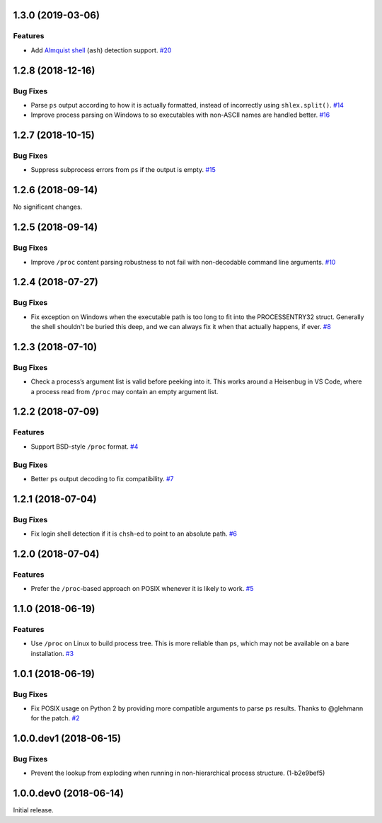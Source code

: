 1.3.0 (2019-03-06)
==================

Features
--------

- Add `Almquist shell <https://en.wikipedia.org/wiki/Almquist_shell>`_
  (``ash``) detection support.  `#20
  <https://github.com/sarugaku/shellingham/issues/20>`_


1.2.8 (2018-12-16)
==================

Bug Fixes
---------

- Parse ``ps`` output according to how it is actually formatted, instead of
  incorrectly using ``shlex.split()``.  `#14
  <https://github.com/sarugaku/shellingham/issues/14>`_

- Improve process parsing on Windows to so executables with non-ASCII names are
  handled better.  `#16 <https://github.com/sarugaku/shellingham/issues/16>`_


1.2.7 (2018-10-15)
==================

Bug Fixes
---------

- Suppress subprocess errors from ``ps`` if the output is empty.  `#15
  <https://github.com/sarugaku/shellingham/issues/15>`_


1.2.6 (2018-09-14)
==================

No significant changes.


1.2.5 (2018-09-14)
==================

Bug Fixes
---------

- Improve ``/proc`` content parsing robustness to not fail with non-decodable
  command line arguments.  `#10
  <https://github.com/sarugaku/shellingham/issues/10>`_


1.2.4 (2018-07-27)
==================

Bug Fixes
---------

- Fix exception on Windows when the executable path is too long to fit into the
  PROCESSENTRY32 struct. Generally the shell shouldn't be buried this deep, and
  we can always fix it when that actually happens, if ever.  `#8
  <https://github.com/sarugaku/shellingham/issues/8>`_


1.2.3 (2018-07-10)
=======================

Bug Fixes
---------

- Check a process’s argument list is valid before peeking into it. This works
  around a Heisenbug in VS Code, where a process read from ``/proc`` may
  contain an empty argument list.


1.2.2 (2018-07-09)
==================

Features
--------

- Support BSD-style ``/proc`` format.  `#4
  <https://github.com/sarugaku/shellingham/issues/4>`_


Bug Fixes
---------

- Better ``ps`` output decoding to fix compatibility.  `#7
  <https://github.com/sarugaku/shellingham/issues/7>`_


1.2.1 (2018-07-04)
==================

Bug Fixes
---------

- Fix login shell detection if it is ``chsh``-ed to point to an absolute path.
  `#6 <https://github.com/sarugaku/shellingham/issues/6>`_


1.2.0 (2018-07-04)
==================

Features
--------

- Prefer the ``/proc``-based approach on POSIX whenever it is likely to work.
  `#5 <https://github.com/sarugaku/shellingham/issues/5>`_


1.1.0 (2018-06-19)
==================

Features
--------

- Use ``/proc`` on Linux to build process tree. This is more reliable than
  ``ps``, which may not be available on a bare installation.  `#3
  <https://github.com/sarugaku/shellingham/issues/3>`_


1.0.1 (2018-06-19)
==================

Bug Fixes
---------

- Fix POSIX usage on Python 2 by providing more compatible arguments to parse
  ``ps`` results. Thanks to @glehmann for the patch.  `#2
  <https://github.com/sarugaku/shellingham/issues/2>`_


1.0.0.dev1 (2018-06-15)
=======================

Bug Fixes
---------

- Prevent the lookup from exploding when running in non-hierarchical process
  structure. (1-b2e9bef5)


1.0.0.dev0 (2018-06-14)
=======================

Initial release.
